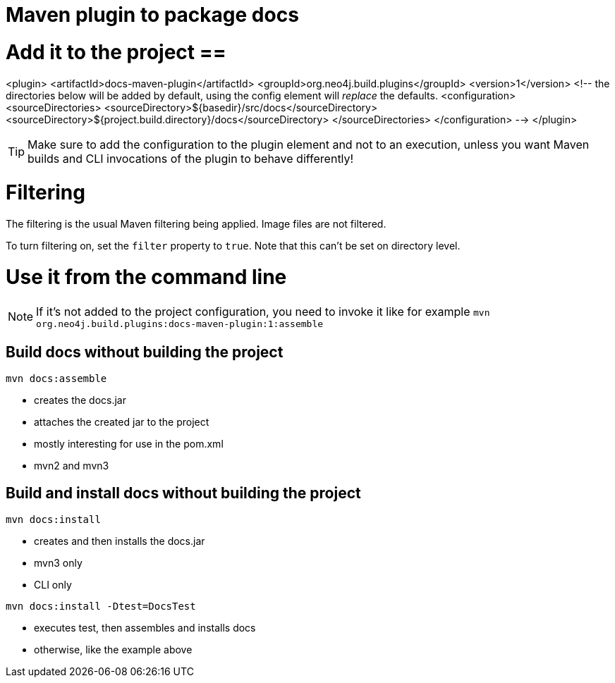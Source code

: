 Maven plugin to package docs
============================

= Add it to the project ==

--
<plugin>
  <artifactId>docs-maven-plugin</artifactId>
  <groupId>org.neo4j.build.plugins</groupId>
  <version>1</version>
  <!--  the directories below will be added by default,
    using the config element will _replace_ the defaults.
  <configuration>
    <sourceDirectories>
      <sourceDirectory>${basedir}/src/docs</sourceDirectory>
      <sourceDirectory>${project.build.directory}/docs</sourceDirectory>
    </sourceDirectories>
  </configuration>
   -->
</plugin>
--

TIP: Make sure to add the configuration to the plugin element and not to an execution, unless you want Maven builds and CLI invocations of the plugin to behave differently!

= Filtering =

The filtering is the usual Maven filtering being applied.
Image files are not filtered.

To turn filtering on, set the +filter+ property to +true+.
Note that this can't be set on directory level.


= Use it from the command line =

NOTE: If it's not added to the project configuration, you need to invoke it like for example `mvn org.neo4j.build.plugins:docs-maven-plugin:1:assemble`

== Build docs without building the project ==

`mvn docs:assemble`

* creates the docs.jar
* attaches the created jar to the project
* mostly interesting for use in the pom.xml
* mvn2 and mvn3

== Build and install docs without building the project ==

`mvn docs:install`

* creates and then installs the docs.jar
* mvn3 only
* CLI only

`mvn docs:install -Dtest=DocsTest`

* executes test, then assembles and installs docs
* otherwise, like the example above


